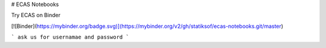 # ECAS Notebooks

Try ECAS on Binder

[![Binder](https://mybinder.org/badge.svg)](https://mybinder.org/v2/gh/statiksof/ecas-notebooks.git/master)

```
ask us for usernamae and password
```
